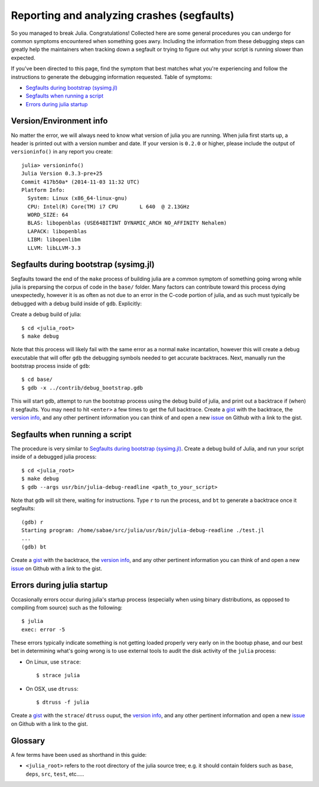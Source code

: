 *******************************************
Reporting and analyzing crashes (segfaults)
*******************************************

So you managed to break Julia.  Congratulations!  Collected here are some general procedures you can undergo for common symptoms encountered when something goes awry.  Including the information from these debugging steps can greatly help the maintainers when tracking down a segfault or trying to figure out why your script is running slower than expected.

If you've been directed to this page, find the symptom that best matches what you're experiencing and follow the instructions to generate the debugging information requested.  Table of symptoms:

* `Segfaults during bootstrap (sysimg.jl)`_

* `Segfaults when running a script`_

* `Errors during julia startup`_

.. _version info:

Version/Environment info
------------------------

No matter the error, we will always need to know what version of julia you are running. When julia first starts up, a header is printed out with a version number and date.  If your version is ``0.2.0`` or higher, please include the output of ``versioninfo()`` in any report you create::

 julia> versioninfo()
 Julia Version 0.3.3-pre+25
 Commit 417b50a* (2014-11-03 11:32 UTC)
 Platform Info:
   System: Linux (x86_64-linux-gnu)
   CPU: Intel(R) Core(TM) i7 CPU       L 640  @ 2.13GHz
   WORD_SIZE: 64
   BLAS: libopenblas (USE64BITINT DYNAMIC_ARCH NO_AFFINITY Nehalem)
   LAPACK: libopenblas
   LIBM: libopenlibm
   LLVM: libLLVM-3.3


.. _Segfaults during bootstrap (sysimg.jl):

Segfaults during bootstrap (sysimg.jl)
--------------------------------------

Segfaults toward the end of the ``make`` process of building julia are a common symptom of something going wrong while julia is preparsing the corpus of code in the ``base/`` folder.  Many factors can contribute toward this process dying unexpectedly, however it is as often as not due to an error in the C-code portion of julia, and as such must typically be debugged with a debug build inside of ``gdb``.  Explicitly:

Create a debug build of julia::

  $ cd <julia_root>
  $ make debug

Note that this process will likely fail with the same error as a normal ``make`` incantation, however this will create a debug executable that will offer ``gdb`` the debugging symbols needed to get accurate backtraces.  Next, manually run the bootstrap process inside of ``gdb``::

  $ cd base/
  $ gdb -x ../contrib/debug_bootstrap.gdb

This will start ``gdb``, attempt to run the bootstrap process using the debug build of julia, and print out a backtrace if (when) it segfaults.  You may need to hit ``<enter>`` a few times to get the full backtrace.  Create a gist_ with the backtrace, the `version info`_, and any other pertinent information you can think of and open a new issue_ on Github with a link to the gist.


.. _Segfaults when running a script:

Segfaults when running a script
-------------------------------

The procedure is very similar to `Segfaults during bootstrap (sysimg.jl)`_.  Create a debug build of Julia, and run your script inside of a debugged julia process::

  $ cd <julia_root>
  $ make debug
  $ gdb --args usr/bin/julia-debug-readline <path_to_your_script>

Note that ``gdb`` will sit there, waiting for instructions.  Type ``r`` to run the process, and ``bt`` to generate a backtrace once it segfaults::

  (gdb) r
  Starting program: /home/sabae/src/julia/usr/bin/julia-debug-readline ./test.jl
  ...
  (gdb) bt

Create a gist_ with the backtrace, the `version info`_, and any other pertinent information you can think of and open a new issue_ on Github with a link to the gist.


.. _Errors during julia startup:

Errors during julia startup
---------------------------

Occasionally errors occur during julia's startup process (especially when using binary distributions, as opposed to compiling from source) such as the following::

  $ julia
  exec: error -5

These errors typically indicate something is not getting loaded properly very early on in the bootup phase, and our best bet in determining what's going wrong is to use external tools to audit the disk activity of the ``julia`` process:

* On Linux, use ``strace``::

    $ strace julia

* On OSX, use ``dtruss``::

    $ dtruss -f julia

Create a gist_ with the ``strace``/ ``dtruss`` ouput, the `version info`_, and any other pertinent information and open a new issue_ on Github with a link to the gist.


Glossary
--------

A few terms have been used as shorthand in this guide:

* ``<julia_root>`` refers to the root directory of the julia source tree; e.g. it should contain folders such as ``base``, ``deps``, ``src``, ``test``, etc.....

.. _gist: http://gist.github.com
.. _issue: https://github.com/JuliaLang/julia/issues?state=open
